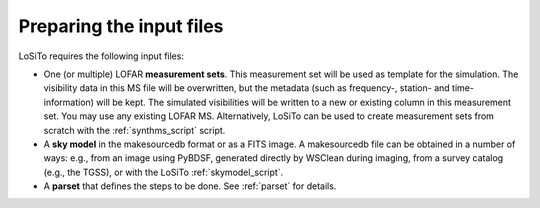 .. _data_preparation:

Preparing the input files
-------------------------

LoSiTo requires the following input files:

- One (or multiple) LOFAR **measurement sets**. This measurement set will be used as template for the simulation. The visibility data in this MS file will be overwritten, but the metadata (such as frequency-, station- and time-information) will be kept. The simulated visibilities will be written to a new or existing column in this measurement set. You may use any existing LOFAR MS. Alternatively, LoSiTo can be used to create measurement sets from scratch with the :ref:`synthms_script` script.

- A **sky model** in the makesourcedb format or as a FITS image. A makesourcedb file can be obtained in a number of ways: e.g., from an image using PyBDSF, generated directly by WSClean during imaging, from a survey catalog (e.g., the TGSS), or with the LoSiTo :ref:`skymodel_script`.

- A **parset** that defines the steps to be done. See :ref:`parset` for details.

